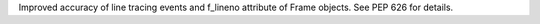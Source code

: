 Improved accuracy of line tracing events and f_lineno attribute of Frame
objects. See PEP 626 for details.
